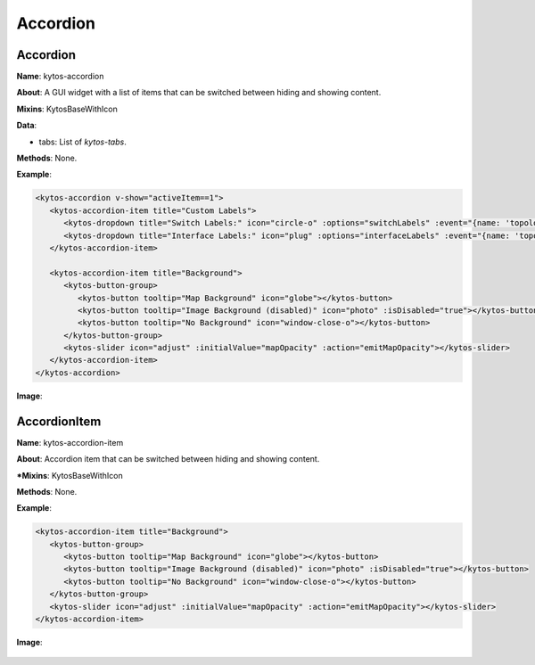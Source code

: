 Accordion
=========

Accordion
---------

**Name**: kytos-accordion

**About**: A GUI widget with a list of items that can be switched between hiding and showing content.

**Mixins**: KytosBaseWithIcon

**Data**:

* tabs: List of `kytos-tabs`.

**Methods**: None.

**Example**:

.. code-block:: html

   <kytos-accordion v-show="activeItem==1">
      <kytos-accordion-item title="Custom Labels">
         <kytos-dropdown title="Switch Labels:" icon="circle-o" :options="switchLabels" :event="{name: 'topology-toggle-label', content: {node_type: 'switch'}}"></kytos-dropdown>
         <kytos-dropdown title="Interface Labels:" icon="plug" :options="interfaceLabels" :event="{name: 'topology-toggle-label', content: {node_type: 'interface'}}"></kytos-dropdown>
      </kytos-accordion-item>

      <kytos-accordion-item title="Background">
         <kytos-button-group>
            <kytos-button tooltip="Map Background" icon="globe"></kytos-button>
            <kytos-button tooltip="Image Background (disabled)" icon="photo" :isDisabled="true"></kytos-button>
            <kytos-button tooltip="No Background" icon="window-close-o"></kytos-button>
         </kytos-button-group>
         <kytos-slider icon="adjust" :initialValue="mapOpacity" :action="emitMapOpacity"></kytos-slider>
      </kytos-accordion-item>
   </kytos-accordion>

**Image**:

.. figure:: /_static/imgs/components/accordion/kytos-accordion.png
   :alt: Accordion image.
   :align: center

AccordionItem
--------------

**Name**: kytos-accordion-item

**About**: Accordion item that can be switched between hiding and showing content.

***Mixins**: KytosBaseWithIcon

**Methods**: None.

**Example**:

.. code-block:: html

   <kytos-accordion-item title="Background">
      <kytos-button-group>
         <kytos-button tooltip="Map Background" icon="globe"></kytos-button>
         <kytos-button tooltip="Image Background (disabled)" icon="photo" :isDisabled="true"></kytos-button>
         <kytos-button tooltip="No Background" icon="window-close-o"></kytos-button>
      </kytos-button-group>
      <kytos-slider icon="adjust" :initialValue="mapOpacity" :action="emitMapOpacity"></kytos-slider>
   </kytos-accordion-item>

**Image**:

.. figure:: /_static/imgs/components/accordion/kytos-accordion-item.png
   :alt: AccordionItem image.
   :align: center
